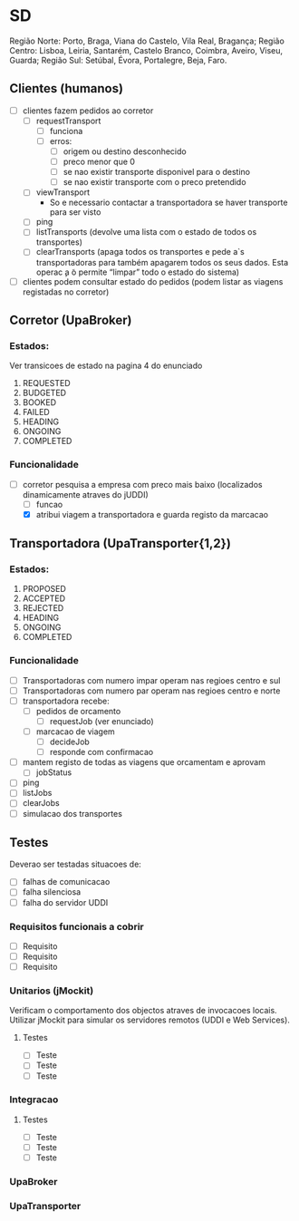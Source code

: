 * SD 
Região Norte:  Porto,   Braga,  Viana do Castelo, Vila Real,      Bragança;
Região Centro: Lisboa,  Leiria, Santarém,         Castelo Branco, Coimbra, Aveiro, Viseu, Guarda;
Região Sul:    Setúbal, Évora,  Portalegre,       Beja,           Faro.
** Clientes (humanos)
- [ ] clientes fazem pedidos ao corretor
  - [ ] requestTransport
    - [ ] funciona
    - [ ] erros:
      - [ ] origem ou destino desconhecido
      - [ ] preco menor que 0
      - [ ] se nao existir transporte disponivel para o destino
      - [ ] se nao existir transporte com o preco pretendido
  - [ ] viewTransport
    - So e necessario contactar a transportadora se haver transporte para ser visto
  - [ ] ping
  - [ ] listTransports (devolve uma lista com o estado de todos os transportes)
  - [ ] clearTransports (apaga todos os transportes e pede a`s transportadoras para também apagarem todos os seus dados. Esta operac ̧a ̃o permite “limpar” todo o estado do sistema)
- [ ] clientes podem consultar estado do pedidos (podem listar as viagens registadas no corretor)
** Corretor (UpaBroker)
*** Estados:
Ver transicoes de estado na pagina 4 do enunciado
1. REQUESTED
2. BUDGETED
3. BOOKED
4. FAILED
5. HEADING
6. ONGOING
7. COMPLETED
*** Funcionalidade
- [-] corretor pesquisa a empresa com preco mais baixo (localizados dinamicamente atraves do jUDDI)
  - [ ] funcao
  - [X] atribui viagem a transportadora e guarda registo da marcacao
** Transportadora (UpaTransporter{1,2})
*** Estados:
1. PROPOSED
2. ACCEPTED
3. REJECTED
4. HEADING
5. ONGOING
6. COMPLETED
*** Funcionalidade
- [ ] Transportadoras com numero impar operam nas regioes centro e sul
- [ ] Transportadoras com numero par operam nas regioes centro e norte
- [ ] transportadora recebe:
  - [ ] pedidos de orcamento
    - [ ] requestJob (ver enunciado)
  - [ ] marcacao de viagem
    - [ ] decideJob
    - [ ] responde com confirmacao
- [ ] mantem registo de todas as viagens que orcamentam e aprovam
  - [ ] jobStatus
- [ ] ping
- [ ] listJobs
- [ ] clearJobs
- [ ] simulacao dos transportes
** Testes
Deverao ser testadas situacoes de:
- [ ] falhas de comunicacao
- [ ] falha silenciosa
- [ ] falha do servidor UDDI
*** Requisitos funcionais a cobrir
- [ ] Requisito
- [ ] Requisito
- [ ] Requisito
*** Unitarios (jMockit)
Verificam o comportamento dos objectos atraves de invocacoes locais.
Utilizar jMockit para simular os servidores remotos (UDDI e Web Services).
**** Testes
- [ ] Teste
- [ ] Teste
- [ ] Teste
*** Integracao
**** Testes
- [ ] Teste
- [ ] Teste
- [ ] Teste
*** UpaBroker
*** UpaTransporter
